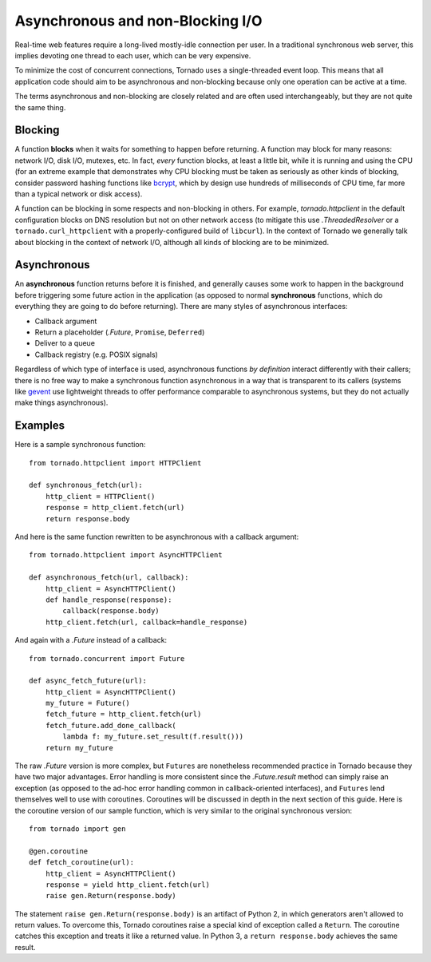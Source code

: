 Asynchronous and non-Blocking I/O
---------------------------------

Real-time web features require a long-lived mostly-idle connection per
user.  In a traditional synchronous web server, this implies devoting
one thread to each user, which can be very expensive.

To minimize the cost of concurrent connections, Tornado uses a
single-threaded event loop.  This means that all application code
should aim to be asynchronous and non-blocking because only one
operation can be active at a time.

The terms asynchronous and non-blocking are closely related and are
often used interchangeably, but they are not quite the same thing.

Blocking
~~~~~~~~

A function **blocks** when it waits for something to happen before
returning.  A function may block for many reasons: network I/O, disk
I/O, mutexes, etc.  In fact, *every* function blocks, at least a
little bit, while it is running and using the CPU (for an extreme
example that demonstrates why CPU blocking must be taken as seriously
as other kinds of blocking, consider password hashing functions like
`bcrypt <http://bcrypt.sourceforge.net/>`_, which by design use
hundreds of milliseconds of CPU time, far more than a typical network
or disk access).

A function can be blocking in some respects and non-blocking in
others.  For example, `tornado.httpclient` in the default
configuration blocks on DNS resolution but not on other network access
(to mitigate this use `.ThreadedResolver` or a
``tornado.curl_httpclient`` with a properly-configured build of
``libcurl``).  In the context of Tornado we generally talk about
blocking in the context of network I/O, although all kinds of blocking
are to be minimized.

Asynchronous
~~~~~~~~~~~~

An **asynchronous** function returns before it is finished, and
generally causes some work to happen in the background before
triggering some future action in the application (as opposed to normal
**synchronous** functions, which do everything they are going to do
before returning).  There are many styles of asynchronous interfaces:

* Callback argument
* Return a placeholder (`.Future`, ``Promise``, ``Deferred``)
* Deliver to a queue
* Callback registry (e.g. POSIX signals)

Regardless of which type of interface is used, asynchronous functions
*by definition* interact differently with their callers; there is no
free way to make a synchronous function asynchronous in a way that is
transparent to its callers (systems like `gevent
<http://www.gevent.org>`_ use lightweight threads to offer performance
comparable to asynchronous systems, but they do not actually make
things asynchronous).

Examples
~~~~~~~~

Here is a sample synchronous function::

    from tornado.httpclient import HTTPClient

    def synchronous_fetch(url):
        http_client = HTTPClient()
        response = http_client.fetch(url)
        return response.body

And here is the same function rewritten to be asynchronous with a
callback argument::

    from tornado.httpclient import AsyncHTTPClient

    def asynchronous_fetch(url, callback):
        http_client = AsyncHTTPClient()
        def handle_response(response):
            callback(response.body)
        http_client.fetch(url, callback=handle_response)

And again with a `.Future` instead of a callback::

    from tornado.concurrent import Future

    def async_fetch_future(url):
        http_client = AsyncHTTPClient()
        my_future = Future()
        fetch_future = http_client.fetch(url)
        fetch_future.add_done_callback(
            lambda f: my_future.set_result(f.result()))
        return my_future

The raw `.Future` version is more complex, but ``Futures`` are
nonetheless recommended practice in Tornado because they have two
major advantages.  Error handling is more consistent since the
`.Future.result` method can simply raise an exception (as opposed to
the ad-hoc error handling common in callback-oriented interfaces), and
``Futures`` lend themselves well to use with coroutines.  Coroutines
will be discussed in depth in the next section of this guide.  Here is
the coroutine version of our sample function, which is very similar to
the original synchronous version::

    from tornado import gen

    @gen.coroutine
    def fetch_coroutine(url):
        http_client = AsyncHTTPClient()
        response = yield http_client.fetch(url)
        raise gen.Return(response.body)

The statement ``raise gen.Return(response.body)`` is an artifact of Python 2, in which generators aren't allowed to return values. To overcome this, Tornado coroutines raise a special kind of exception called a ``Return``. The coroutine catches this exception and treats it like a returned value. In Python 3, a ``return response.body`` achieves the same result.
